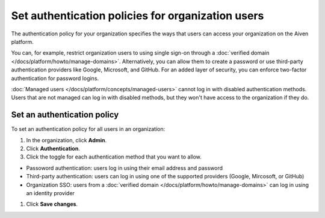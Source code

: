 Set authentication policies for organization users 
===================================================

The authentication policy for your organization specifies the ways that users can access your organization on the Aiven platform. 

You can, for example, restrict organization users to using single sign-on through a :doc:`verified domain </docs/platform/howto/manage-domains>`. Alternatively, you can allow them to create a password or use third-party authentication providers like Google, Microsoft, and GitHub. For an added layer of security, you can enforce two-factor authentication for password logins.

:doc:`Managed users </docs/platform/concepts/managed-users>` cannot log in with disabled authentication methods. Users that are not managed can log in with disabled methods, but they won't have access to the organization if they do.

Set an authentication policy 
------------------------------

To set an authentication policy for all users in an organization:

#. In the organization, click **Admin**.

#. Click **Authentication**.

#. Click the toggle for each authentication method that you want to allow.

* Passoword authentication: users log in using their email address and password
* Third-party authentication: users can log in using one of the supported providers (Google, Mircosoft, or GitHub)
* Organization SSO: users from a :doc:`verified domain </docs/platform/howto/manage-domains>` can log in using an identity provider

#. Click **Save changes**.


